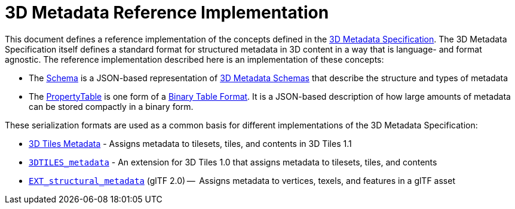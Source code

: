 
[#metadata-referenceimplementation-3d-metadata-reference-implementation]
= 3D Metadata Reference Implementation

// Definitions of the directory structure to ensure that relative
// links between ADOC files in sibling directories can be resolved.
ifdef::env-github[]
:url-specification: ../../
:url-specification-metadata: {url-specification}Metadata/
:url-specification-metadata-referenceimplementation: {url-specification-metadata}ReferenceImplementation/
:url-specification-metadata-referenceimplementation-propertytable: {url-specification-metadata-referenceimplementation}PropertyTable/
:url-specification-metadata-referenceimplementation-schema: {url-specification-metadata-referenceimplementation}Schema/
endif::[]
ifndef::env-github[]
:url-specification:
:url-specification-metadata:
:url-specification-metadata-referenceimplementation:
:url-specification-metadata-referenceimplementation-propertytable:
:url-specification-metadata-referenceimplementation-schema:
endif::[]

This document defines a reference implementation of the concepts defined in the xref:{url-specification-metadata}README.adoc#metadata-3d-metadata-specification[3D Metadata Specification]. The 3D Metadata Specification itself defines a standard format for structured metadata in 3D content in a way that is language- and format agnostic. The reference implementation described here is an implementation of these concepts:

* The xref:{url-specification-metadata-referenceimplementation-schema}README.adoc#metadata-referenceimplementation-schema-schema-implementation[Schema] is a JSON-based representation of xref:{url-specification-metadata}README.adoc#metadata-schemas[3D Metadata Schemas] that describe the structure and types of metadata
* The xref:{url-specification-metadata-referenceimplementation-propertytable}README.adoc#metadata-referenceimplementation-propertytable-property-table-implementation[PropertyTable] is one form of a xref:{url-specification-metadata}README.adoc#metadata-binary-table-format[Binary Table Format]. It is a JSON-based description of how large amounts of metadata can be stored compactly in a binary form.

These serialization formats are used as a common basis for different implementations of the 3D Metadata Specification:

* xref:{url-specification}README.md#metadata[3D Tiles Metadata] - Assigns metadata to tilesets, tiles, and contents in 3D Tiles 1.1
* link:https://github.com/CesiumGS/3d-tiles/tree/main/extensions/3DTILES_metadata[`3DTILES_metadata`] - An extension for 3D Tiles 1.0 that assigns metadata to tilesets, tiles, and contents
* https://github.com/CesiumGS/glTF/tree/3d-tiles-next/extensions/2.0/Vendor/EXT_structural_metadata[`EXT_structural_metadata`] (glTF 2.0) --  Assigns metadata to vertices, texels, and features in a glTF asset
